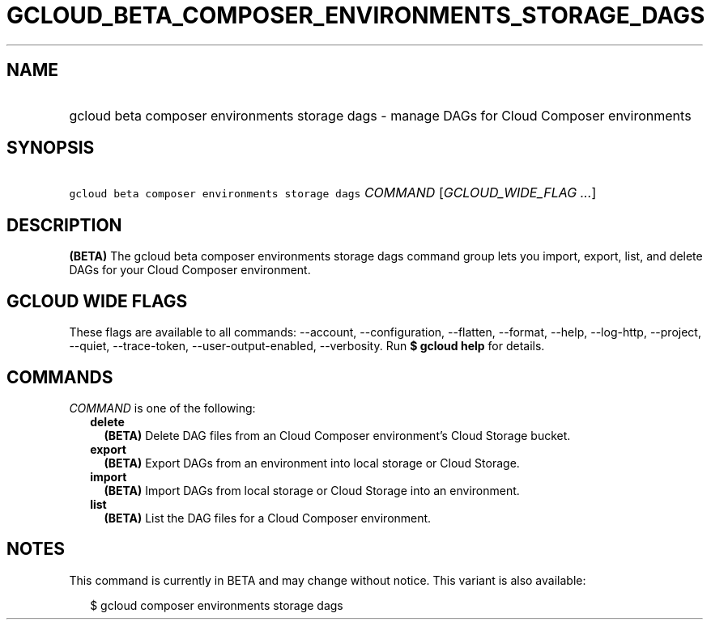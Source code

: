 
.TH "GCLOUD_BETA_COMPOSER_ENVIRONMENTS_STORAGE_DAGS" 1



.SH "NAME"
.HP
gcloud beta composer environments storage dags \- manage DAGs for Cloud Composer environments



.SH "SYNOPSIS"
.HP
\f5gcloud beta composer environments storage dags\fR \fICOMMAND\fR [\fIGCLOUD_WIDE_FLAG\ ...\fR]



.SH "DESCRIPTION"

\fB(BETA)\fR The gcloud beta composer environments storage dags command group
lets you import, export, list, and delete DAGs for your Cloud Composer
environment.



.SH "GCLOUD WIDE FLAGS"

These flags are available to all commands: \-\-account, \-\-configuration,
\-\-flatten, \-\-format, \-\-help, \-\-log\-http, \-\-project, \-\-quiet,
\-\-trace\-token, \-\-user\-output\-enabled, \-\-verbosity. Run \fB$ gcloud
help\fR for details.



.SH "COMMANDS"

\f5\fICOMMAND\fR\fR is one of the following:

.RS 2m
.TP 2m
\fBdelete\fR
\fB(BETA)\fR Delete DAG files from an Cloud Composer environment's Cloud Storage
bucket.

.TP 2m
\fBexport\fR
\fB(BETA)\fR Export DAGs from an environment into local storage or Cloud
Storage.

.TP 2m
\fBimport\fR
\fB(BETA)\fR Import DAGs from local storage or Cloud Storage into an
environment.

.TP 2m
\fBlist\fR
\fB(BETA)\fR List the DAG files for a Cloud Composer environment.


.RE
.sp

.SH "NOTES"

This command is currently in BETA and may change without notice. This variant is
also available:

.RS 2m
$ gcloud composer environments storage dags
.RE


